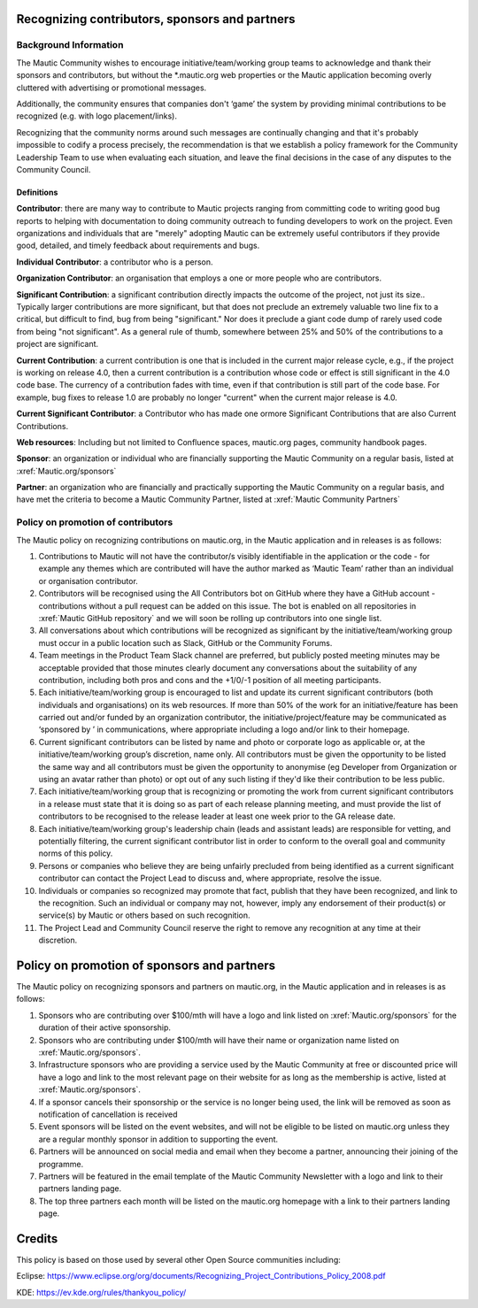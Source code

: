 Recognizing contributors, sponsors and partners
###############################################

Background Information 
======================

.. vale off

The Mautic Community wishes to encourage initiative/team/working group teams to acknowledge and thank their sponsors and contributors,
but without the \*.mautic.org web properties or the Mautic application 
becoming overly cluttered with advertising or promotional messages.

Additionally, the community ensures that companies don't ‘game’ the system 
by providing minimal contributions to be recognized (e.g. with logo placement/links).

.. vale on

Recognizing that the community norms around such messages are continually 
changing and that it's probably impossible to codify a process precisely, 
the recommendation is that we establish a policy framework for the Community 
Leadership Team to use when evaluating each situation, and leave the final 
decisions in the case of any disputes to the Community Council. 

Definitions
-----------

**Contributor**: there are many way to contribute to Mautic projects ranging from 
committing code to writing good bug reports to helping with documentation to 
doing community outreach to funding developers to work on the project. Even 
organizations and individuals that are "merely" adopting Mautic can be extremely useful 
contributors if they provide good, detailed, and timely feedback about requirements and bugs.

**Individual Contributor**: a contributor who is a person.

**Organization Contributor**: an organisation that employs a one or more people who are contributors.

**Significant Contribution**: a significant contribution directly impacts the outcome of the project, not just its size.. Typically larger 
contributions are more significant, but that does not preclude an extremely valuable
two line fix to a critical, but difficult to find, bug from being "significant." Nor does it preclude a giant code dump of rarely used code from being "not significant". 
As a general rule of thumb, somewhere between 25% and 50% of the contributions to a project are significant.

**Current Contribution**: a current contribution is one that is included in the current major release 
cycle, e.g., if the project is working on release 4.0, then a current contribution is a contribution whose code or effect is still significant in the 4.0 code base. The currency of a contribution fades with time, even if that contribution is still part of the code base. For example, bug fixes to release 1.0 are probably no longer "current" when the current major release is 4.0.

**Current Significant Contributor**: a Contributor who has made one ormore Significant Contributions that are also Current Contributions.

**Web resources**: Including but not limited to Confluence spaces, 
mautic.org pages, community handbook pages.

**Sponsor**: an organization or individual who are financially supporting 
the Mautic Community on a regular basis, listed at :xref:`Mautic.org/sponsors`

**Partner**: an organization who are financially and practically supporting the Mautic Community on a regular basis, and have met 
the criteria to become a Mautic Community Partner, listed at :xref:`Mautic Community Partners` 

Policy on promotion of contributors
===================================

The Mautic policy on recognizing contributions on mautic.org, in the Mautic application and in releases is as follows:

1. Contributions to Mautic will not have the contributor/s visibly identifiable in the application or the code - for example any themes which are contributed will have the author marked as ‘Mautic Team’ rather than an individual or organisation contributor.
 
2. Contributors will be recognised using the All Contributors bot on GitHub where they have a GitHub account - contributions without a pull request can be added on this issue. The bot is enabled on all repositories in :xref:`Mautic GitHub repository` and we will soon be rolling up contributors into one single list.

3. All conversations about which contributions will be recognized as significant by the initiative/team/working group must occur in a public location such as Slack, GitHub or the Community Forums.

4. Team meetings in the Product Team Slack channel are preferred, but publicly posted meeting minutes may be acceptable provided that those minutes clearly document any conversations about the suitability of any contribution, including both pros and cons and the +1/0/-1 position of all meeting participants.

5. Each initiative/team/working group is encouraged to list and update its current significant contributors (both individuals and organisations) on its web resources. If more than 50% of the work for an initiative/feature has been carried out and/or funded by an organization contributor, the initiative/project/feature may be communicated as ‘sponsored by ’ in communications, where appropriate including a logo and/or link to their homepage.
   
6. Current significant contributors can be listed by name and photo or corporate logo as applicable or, at the initiative/team/working group’s discretion, name only. All contributors must be given the opportunity to be listed the same way and all contributors must be given the opportunity to anonymise (eg Developer from Organization or using an avatar rather than photo) or opt out of any such listing if they'd like their contribution to be less public.

7. Each initiative/team/working group that is recognizing or promoting the work from current significant contributors in a release must state that it is doing so as part of each release planning meeting, and must provide the list of contributors to be recognised to the release leader at least one week prior to the GA release date.

8. Each initiative/team/working group's leadership chain (leads and assistant leads) are responsible for vetting, and potentially filtering, the current significant contributor list in order to conform to the overall goal and community norms of this policy.

9. Persons or companies who believe they are being unfairly precluded from being identified as a current significant contributor can contact the Project Lead to discuss and, where appropriate, resolve the issue.

10. Individuals or companies so recognized may promote that fact, publish that they have been recognized, and link to the recognition. Such an individual or company may not, however, imply any endorsement of their product(s) or service(s) by Mautic or others based on such recognition.

11. The Project Lead and Community Council reserve the right to remove any recognition at any time at their discretion.

Policy on promotion of sponsors and partners
############################################

The Mautic policy on recognizing sponsors and partners on mautic.org, in the Mautic application and in releases is as follows:

1. Sponsors who are contributing over $100/mth will have a logo and link listed on :xref:`Mautic.org/sponsors` for the duration of their active sponsorship.

2. Sponsors who are contributing under $100/mth will have their name or organization name listed on :xref:`Mautic.org/sponsors`.

3. Infrastructure sponsors who are providing a service used by the Mautic Community at free or discounted price will have a logo and link to the most relevant page on their website for as long as the membership is active, listed at :xref:`Mautic.org/sponsors`.
   
4. If a sponsor cancels their sponsorship or the service is no longer being used, the link will be removed as soon as notification of cancellation is received

5. Event sponsors will be listed on the event websites, and will not be eligible to be listed on mautic.org unless they are a regular monthly sponsor in addition to supporting the event.
   
6. Partners will be announced on social media and email when they become a partner, announcing their joining of the programme.
   
7. Partners will be featured in the email template of the Mautic Community Newsletter with a logo and link to their partners landing page.
   
8. The top three partners each month will be listed on the mautic.org homepage with a link to their partners landing page.
   

Credits
#######

This policy is based on those used by several other Open Source communities including:

Eclipse: https://www.eclipse.org/org/documents/Recognizing_Project_Contributions_Policy_2008.pdf

KDE: https://ev.kde.org/rules/thankyou_policy/ 